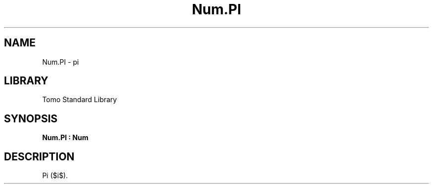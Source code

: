 '\" t
.\" Copyright (c) 2025 Bruce Hill
.\" All rights reserved.
.\"
.TH Num.PI 3 2025-04-21T14:58:16.949835 "Tomo man-pages"
.SH NAME
Num.PI \- pi
.SH LIBRARY
Tomo Standard Library
.SH SYNOPSIS
.nf
.BI Num.PI\ :\ Num
.fi
.SH DESCRIPTION
Pi ($\pi$).


